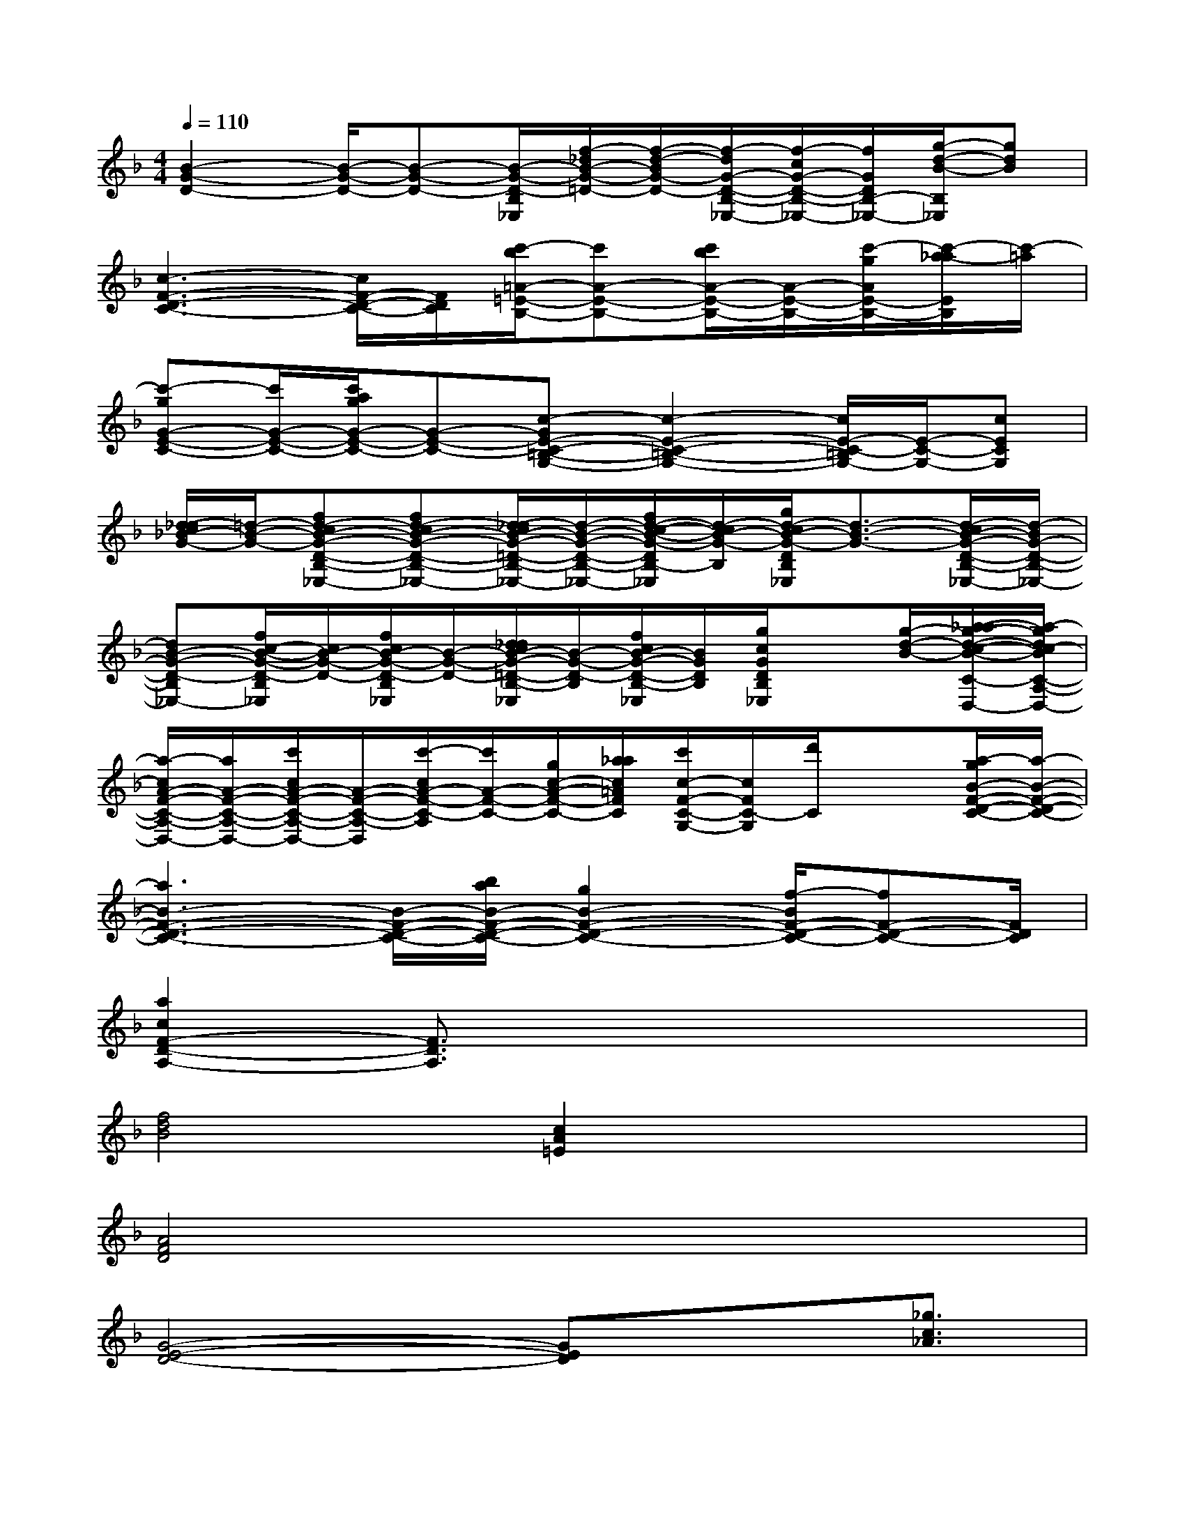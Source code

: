 X:1
T:
M:4/4
L:1/8
Q:1/4=110
K:F%1flats
V:1
[B2-G2-D2-][B/2-G/2-D/2-][B-G-D-][B/2-G/2-D/2-B,/2_E,/2][f/2-_d/2B/2-G/2-=D/2-][f/2-d/2-B/2G/2-D/2-][f/2-d/2G/2-D/2-B,/2-_E,/2-][f/2-c/2G/2-D/2-B,/2-_E,/2-][f/2G/2D/2B,/2-_E,/2-][g/2-d/2-B/2-B,/2_E,/2][gdB]|
[c3-F3-D3-C3-][c/2F/2-D/2-C/2-][F/2D/2C/2][c'/2-b/2=A/2-=E/2-B,/2-][c'A-E-B,-][c'/2b/2A/2-E/2-B,/2-][A/2-E/2-B,/2-][c'/2-g/2A/2E/2-B,/2-][c'/2-a/2-_a/2E/2B,/2][c'/2-=a/2]|
[c'-gG-E-C-][c'/2G/2-E/2-C/2-][c'/2a/2g/2G/2-E/2-C/2-][G-E-C-][c-GE-C-=B,-G,-][c2-E2-C2-=B,2-G,2-][c/2E/2-C/2-=B,/2G,/2-][E/2-C/2-G,/2-][cECG,]|
[d/2-_d/2c/2_B/2-G/2-][=d/2-B/2-G/2-][fd-cB-G-D-B,-_E,-][fd-cB-G-D-B,-_E,-][d/2-_d/2c/2B/2-G/2-=D/2-B,/2-_E,/2-][d/2-B/2-G/2-D/2-B,/2-_E,/2-][f/2d/2-c/2-B/2-G/2-D/2B,/2-_E,/2][d/2-c/2B/2-G/2-B,/2][g/2d/2-c/2B/2-G/2-D/2B,/2_E,/2][d3/2-B3/2-G3/2-][d/2-c/2B/2-G/2-D/2-B,/2-_E,/2-][d/2-B/2G/2-D/2-B,/2-_E,/2-]|
[dB-G-D-B,_E,-][f/2c/2-B/2-G/2-D/2-B,/2_E,/2][c/2B/2-G/2-D/2-][f/2c/2B/2-G/2-D/2-B,/2_E,/2][B/2-G/2-D/2-][d/2_d/2c/2B/2-G/2-=D/2-B,/2-_E,/2][B/2-G/2-D/2-B,/2][f/2c/2B/2-G/2-D/2-B,/2-_E,/2][B/2G/2D/2B,/2][g/2c/2G/2D/2B,/2_E,/2]x[g/2-d/2-B/2-][a/2-_a/2g/2-d/2-c/2-B/2-C/2-=A,/2-D,/2-][a/2-g/2d/2c/2-B/2C/2-A,/2-D,/2-]|
[a/2-c/2A/2-F/2-C/2-A,/2-D,/2-][a/2A/2-F/2-C/2-A,/2-D,/2-][c'/2c/2A/2-F/2-C/2-A,/2-D,/2-][A/2-F/2-C/2-A,/2-D,/2][c'/2-c/2A/2-F/2-C/2-A,/2][c'/2A/2-F/2-C/2-][g/2c/2-A/2-F/2-C/2-][a/2_a/2c/2=A/2F/2C/2][c'/2c/2-F/2-C/2-G,/2-][c/2F/2C/2-G,/2][d'/2C/2]x3/2[a/2-g/2B/2-F/2-D/2-C/2-][a/2-B/2-F/2-D/2-C/2-]|
[a3B3-F3-D3-C3-][B/2-F/2-D/2-C/2-][b/2a/2B/2-F/2-D/2-C/2-][g2B2-F2-D2-C2-][f/2-B/2F/2-D/2-C/2-][fF-D-C-][F/2D/2C/2]|
[a2c2F2-D2-A,2-][F3/2D3/2A,3/2]x4x/2|
[f4d4B4][c2A2=E2]x2|
[A4F4D4]x4|
[G4-E4-D4-][GED]x3/2[_g3/2c3/2_A3/2]|
[F3-D3-=A,3-][F/2D/2A,/2]x4x/2|
[f4d4B4][c2A2E2]x2|
[A4F4D4]x4|
[=G4-E4-D4-][GED]x3/2[e3/2d3/2G3/2]|
[G3-E3-=B,3-][G/2E/2=B,/2]x4x/2